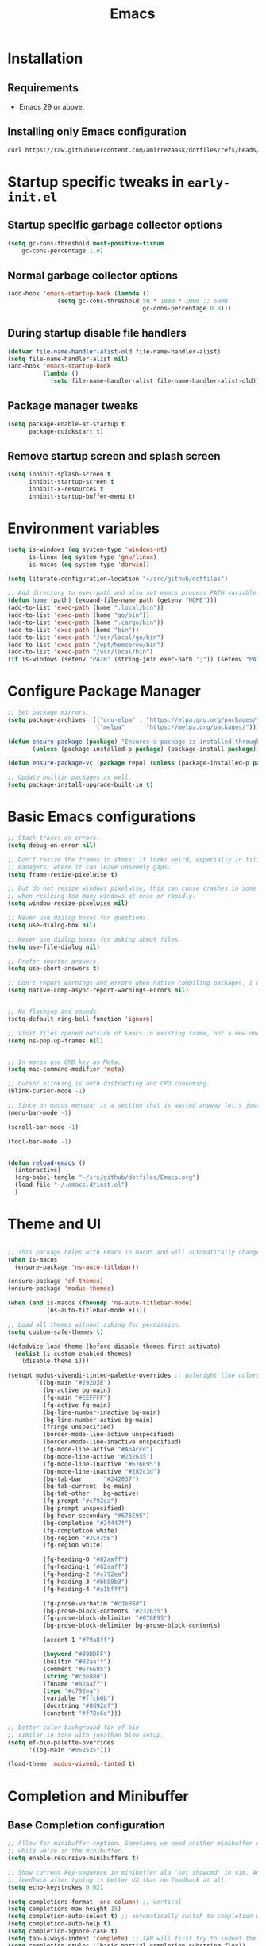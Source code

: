 #+title: Emacs
#+STARTUP: overview
#+property: header-args:emacs-lisp :mkdirp yes

* Installation
** Requirements
- Emacs 29 or above.


** Installing only Emacs configuration
#+begin_src sh
  curl https://raw.githubusercontent.com/amirrezaask/dotfiles/refs/heads/master/Emacs.org > ~/.emacs.d/Emacs.org
#+end_src


* Startup specific tweaks in =early-init.el=
** Startup specific garbage collector options
#+begin_src emacs-lisp :tangle ~/.emacs.d/early-init.el
  (setq gc-cons-threshold most-positive-fixnum
      gc-cons-percentage 1.0)
#+end_src
** Normal garbage collector options
#+begin_src emacs-lisp :tangle ~/.emacs.d/early-init.el
  (add-hook 'emacs-startup-hook (lambda ()
  				(setq gc-cons-threshold 50 * 1000 * 1000 ;; 50MB
                                        gc-cons-percentage 0.8)))

#+end_src
** During startup disable file handlers
#+begin_src emacs-lisp :tangle ~/.emacs.d/early-init.el
  (defvar file-name-handler-alist-old file-name-handler-alist)
  (setq file-name-handler-alist nil)
  (add-hook 'emacs-startup-hook
            (lambda ()
              (setq file-name-handler-alist file-name-handler-alist-old)))

#+end_src
** Package manager tweaks
#+begin_src emacs-lisp :tangle ~/.emacs.d/early-init.el
(setq package-enable-at-startup t
      package-quickstart t)
#+end_src

** Remove startup screen and splash screen
#+begin_src emacs-lisp :tangle ~/.emacs.d/early-init.el
  (setq inhibit-splash-screen t
        inhibit-startup-screen t
        inhibit-x-resources t
        inhibit-startup-buffer-menu t)
#+end_src


* Environment variables
#+begin_src emacs-lisp :tangle ~/.emacs.d/init.el
  (setq is-windows (eq system-type 'windows-nt)
        is-linux (eq system-type 'gnu/linux)
        is-macos (eq system-type 'darwin))

  (setq literate-configuration-location "~/src/github/dotfiles")

  ;; Add directory to exec-path and also set emacs process PATH variable.
  (defun home (path) (expand-file-name path (getenv "HOME")))
  (add-to-list 'exec-path (home ".local/bin"))
  (add-to-list 'exec-path (home "go/bin"))
  (add-to-list 'exec-path (home ".cargo/bin"))
  (add-to-list 'exec-path (home "bin"))
  (add-to-list 'exec-path "/usr/local/go/bin")
  (add-to-list 'exec-path "/opt/homebrew/bin")
  (add-to-list 'exec-path "/usr/local/bin")
  (if is-windows (setenv "PATH" (string-join exec-path ";")) (setenv "PATH" (string-join exec-path ":"))) ;; set emacs process PATH
#+end_src


* Configure Package Manager
#+begin_src emacs-lisp :tangle ~/.emacs.d/init.el
  ;; Set package mirrors.
  (setq package-archives '(("gnu-elpa" . "https://elpa.gnu.org/packages/")
                           ("melpa"    . "https://melpa.org/packages/")))

  (defun ensure-package (package) "Ensures a package is installed through package.el"
         (unless (package-installed-p package) (package-install package)))

  (defun ensure-package-vc (package repo) (unless (package-installed-p package) (package-vc-install package repo)))

  ;; Update builtin packages as well.
  (setq package-install-upgrade-built-in t)

#+end_src


* Basic Emacs configurations
#+begin_src emacs-lisp :tangle ~/.emacs.d/init.el
  ;; Stack traces on errors.
  (setq debug-on-error nil)

  ;; Don't resize the frames in steps; it looks weird, especially in tiling window
  ;; managers, where it can leave unseemly gaps.
  (setq frame-resize-pixelwise t)

  ;; But do not resize windows pixelwise, this can cause crashes in some cases
  ;; when resizing too many windows at once or rapidly.
  (setq window-resize-pixelwise nil)

  ;; Never use dialog boxes for questions.
  (setq use-dialog-box nil)

  ;; Never use dialog boxes for asking about files.
  (setq use-file-dialog nil)

  ;; Prefer shorter answers.
  (setq use-short-answers t)

  ;; Don't report warnings and errors when native compiling packages, I don't care about other people's code.
  (setq native-comp-async-report-warnings-errors nil)


  ;; No flashing and sounds.
  (setq-default ring-bell-function 'ignore)

  ;; Visit files opened outside of Emacs in existing frame, not a new one
  (setq ns-pop-up-frames nil)


  ;; In macos use CMD key as Meta.
  (setq mac-command-modifier 'meta)

  ;; Cursor blinking is both distracting and CPU consuming.
  (blink-cursor-mode -1)

  ;; Since on macos menubar is a section that is wasted anyway let's just have it.
  (menu-bar-mode -1)

  (scroll-bar-mode -1)

  (tool-bar-mode -1)


  (defun reload-emacs ()
    (interactive)
    (org-babel-tangle "~/src/github/dotfiles/Emacs.org")
    (load-file "~/.emacs.d/init.el")
    )

#+end_src


* Theme and UI
#+begin_src emacs-lisp :tangle ~/.emacs.d/init.el

  ;; This package helps with Emacs in macOS and will automatically change titlebar color based on your theme.
  (when is-macos
    (ensure-package 'ns-auto-titlebar))

  (ensure-package 'ef-themes)
  (ensure-package 'modus-themes)

  (when (and is-macos (fboundp 'ns-auto-titlebar-mode)
             (ns-auto-titlebar-mode +1)))

  ;; Load all themes without asking for permission.
  (setq custom-safe-themes t)

  (defadvice load-theme (before disable-themes-first activate)
    (dolist (i custom-enabled-themes)
      (disable-theme i)))

  (setopt modus-vivendi-tinted-palette-overrides ;; palenight like colors
          `((bg-main "#292D3E")
            (bg-active bg-main)
            (fg-main "#EEFFFF")
            (fg-active fg-main)
            (bg-line-number-inactive bg-main)
            (bg-line-number-active bg-main)
            (fringe unspecified)
            (border-mode-line-active unspecified)
            (border-mode-line-inactive unspecified)
            (fg-mode-line-active "#A6Accd")
            (bg-mode-line-active "#232635")
            (fg-mode-line-inactive "#676E95")
            (bg-mode-line-inactive "#282c3d")
            (bg-tab-bar      "#242837")
            (bg-tab-current  bg-main)
            (bg-tab-other    bg-active)
            (fg-prompt "#c792ea")
            (bg-prompt unspecified)
            (bg-hover-secondary "#676E95")
            (bg-completion "#2f447f")
            (fg-completion white)
            (bg-region "#3C435E")
            (fg-region white)

            (fg-heading-0 "#82aaff")
            (fg-heading-1 "#82aaff")
            (fg-heading-2 "#c792ea")
            (fg-heading-3 "#bb80b3")
            (fg-heading-4 "#a1bfff")

            (fg-prose-verbatim "#c3e88d")
            (bg-prose-block-contents "#232635")
            (fg-prose-block-delimiter "#676E95")
            (bg-prose-block-delimiter bg-prose-block-contents)

            (accent-1 "#79a8ff")

            (keyword "#89DDFF")
            (builtin "#82aaff")
            (comment "#676E95")
            (string "#c3e88d")
            (fnname "#82aaff")
            (type "#c792ea")
            (variable "#ffcb6b")
            (docstring "#8d92af")
            (constant "#f78c6c")))

  ;; better color background for ef-bio
  ;; similar in tone with jonathan blow setup.
  (setq ef-bio-palette-overrides
        '((bg-main "#052525")))

  (load-theme 'modus-vivendi-tinted t)
#+end_src


* Completion and Minibuffer

** Base Completion configuration
#+begin_src emacs-lisp :tangle ~/.emacs.d/init.el
  ;; Allow for minibuffer-ception. Sometimes we need another minibuffer command
  ;; while we're in the minibuffer.
  (setq enable-recursive-minibuffers t)

  ;; Show current key-sequence in minibuffer ala 'set showcmd' in vim. Any
  ;; feedback after typing is better UX than no feedback at all.
  (setq echo-keystrokes 0.02)

  (setq completions-format 'one-column) ;; vertical
  (setq completions-max-height 15)
  (setq completion-auto-select t) ;; automatically switch to completion window.
  (setq completion-auto-help t)
  (setq completion-ignore-case t)
  (setq tab-always-indent 'complete) ;; TAB will first try to indent the line then acts as 'complete-at-point
  (setq completion-styles '(basic partial-completion substring flex))
  (setq read-buffer-completion-ignore-case t) ;; same as completeion-ignore-case but for buffers.
  (setq read-file-name-completion-ignore-case t) ;; same as completeion-ignore-case but for files.
  (setq completion-show-help nil) ;; Don't show help message in *Completions* buffer
  (setq completions-detailed t) ;; display completions with details added as prefix/suffix.
  (setq completions-group t)
  (setq completion-auto-help 'visible)
  (setq completion-auto-select 'second-tab) ;; On first TAB show completion window and on second TAB switch to it.
  (setq completions-header-format nil) ;;

#+END_SRC


** icomplete/fido
From Emacs 28 icomplete mode had a lot of improvements specifically =fido(fake-ido)-mode= which emulates =ido-mode=
but remains compatible with =completing-read= API of core emacs. Based on my usage
it's more than enough for daily usage and the need for packages like =ivy=, =vertico= is removed in last few emacs versions.
#+BEGIN_SRC emacs-lisp :tangle ~/.emacs.d/init.el
  (setq icompelete-compute-delay 0.05) ;; Delay before computation and sorting is started.
  (setq icomplete-max-delay-chars 1) ;; Number of keypresses before compute delay is counted for.

  (defun my/fido-vertical-mode-hook ()
    (setq-local completion-styles '(basic substring partial-completion emacs22)))

  (fido-vertical-mode 1)

  (with-eval-after-load 'icomplete
    (keymap-set icomplete-fido-mode-map "TAB" 'icomplete-force-complete)
    (keymap-set icomplete-fido-mode-map "DEL" 'delete-backward-char)
    (add-hook 'fido-vertical-mode-hook 'my/fido-vertical-mode-hook))

  (keymap-set minibuffer-local-map "C-p" #'minibuffer-previous-completion)
  (keymap-set minibuffer-local-map "C-n" #'minibuffer-next-completion)
#+END_SRC


** completion-preview-mode
From Emacs 30 there is a builtin mode to show completion candidates in line similar to inline hints in
vscode. This mode automatically shows and updates the completion preview according to the text around point. When the preview is visible, TAB accepts the
completion suggestion, M-i completes up to
the longest common prefix of all completion candidates,
M-n cycles forward to the next
completion suggestion, and M-p cycles
backward.
#+begin_src emacs-lisp :tangle ~/.emacs.d/init.el
  (when (fboundp 'completion-preview-mode) ;; Emacs 30+
    (completion-preview-mode +1)
    (add-hook 'prog-mode-hook #'completion-preview-mode)
    ;; also in text buffers
    (add-hook 'text-mode-hook #'completion-preview-mode)
    ;; and in \\[shell] and friends
    (with-eval-after-load 'comint
      (add-hook 'comint-mode-hook #'completion-preview-mode))
    
    (keymap-set completion-preview-active-mode-map "M-n" #'completion-preview-next-candidate)
    (keymap-set completion-preview-active-mode-map "M-p" #'completion-preview-prev-candidate))
#+end_src


** Vertico [Disabled]
Currently I am trying to use emacs builtin functionality when it's available so I am using Fido mode instead of vertico, this code block does not get tangled.
#+begin_src emacs-lisp
  (ensure-package 'vertico)
  (vertico-mode +1)
#+end_src


* Editing
#+begin_src emacs-lisp :tangle ~/.emacs.d/init.el
  ;; better scrolling experience.
  (pixel-scroll-precision-mode +1)

  ;; Wrap long lines
  (toggle-truncate-lines -1)

  ;; Don't choke on minified code.
  (global-so-long-mode +1)

  ;; Always use UTF8
  (set-default-coding-systems 'utf-8)

  ;; Auto revert to disk changes, do we really want this ??
  (global-auto-revert-mode +1)

  ;; Highlight current line.
  ;; (global-hl-line-mode +1)

  ;; Delete selected region before inserting.
  (delete-selection-mode +1)

  ;; Don't blink the paren matching the one at point, it's too distracting.
  (setq blink-matching-paren nil)

  ;; Don't stretch the cursor to fit wide characters, it is disorienting,
  ;; especially for tabs.
  (setq x-stretch-cursor nil)

  ;; no emacs ~ backup files
  (setq make-backup-files nil)

  ;; Don't prompt if encounter a symlink file, just follow the link.
  (setq vc-follow-symlinks t)

  ;; Using C-l always puts cursor at the middle.
  (setq recenter-positions '(middle))

  (setq kill-whole-line t)

  (global-set-key (kbd "C-/") 'comment-line) ;; Comment
  (global-set-key (kbd "C-<return>") 'save-buffer)

  (global-set-key (kbd "C-;") 'goto-line) ;;

  (global-set-key (kbd "C-SPC") 'set-mark-command) ;; Visual selection

  (global-set-key (kbd "M-RET") 'indent-buffer) ;; Format buffer

  (global-set-key (kbd "M-q") 'quoted-insert)

  ;; search/replace
  (with-eval-after-load 'replace (define-key query-replace-map (kbd "<return>") 'act))
  (global-set-key (kbd "M-r") 'replace-regexp)

  ;; By default emacs resizes font with C-x -/+ but it's faster this way.
  (global-set-key (kbd "C--") 'text-scale-decrease)
  (global-set-key (kbd "C-=") 'text-scale-increase)


  (defun kill-current-buffer () (interactive) (kill-buffer (current-buffer)))

  (defun indent-buffer () "Indent an entire buffer using the default intenting scheme."
         (interactive)
         (save-excursion
           (delete-trailing-whitespace)
           (indent-region (point-min) (point-max) nil)
           (untabify (point-min) (point-max))))


  ;; jump-up/down are utility functions that I use to move around code to emulate C-d/u functionality from vim.
  (defun jump-up ()
    (interactive)
    (next-line (* -1 (/ (window-height) 2))) (recenter-top-bottom))

  (defun jump-down ()
    (interactive)
    (next-line (/ (window-height) 2)) (recenter-top-bottom))


  (keymap-set global-map "C-v" 'jump-down)
  (keymap-set global-map "M-v" 'jump-up)
#+end_src


** Line Numbers
#+begin_src emacs-lisp :tangle ~/.emacs.d/init.el
  ;; Explicitly define a width to reduce the cost of on-the-fly computation
  (setq-default display-line-numbers-width 3)

  ;; Show absolute line numbers for narrowed regions to make it easier to tell the
  ;; buffer is narrowed, and where you are, exactly.
  (setq-default display-line-numbers-widen t)

  ;; Enable line numbers globally.
  (global-display-line-numbers-mode +1)

#+end_src


** "Modern" Cut/Copy/Paste
#+begin_src emacs-lisp :tangle ~/.emacs.d/init.el
   (defun copy () "Either copy region or the current line."
         (interactive)
         (if (use-region-p)
             (kill-ring-save (region-beginning) (region-end)) ;; copy active region contents
           (kill-ring-save (line-beginning-position) (line-end-position)))) ;; copy current line

  (defun cut () "Either cut region or the current line."
         (interactive)
         (if (use-region-p)
             (kill-region (region-beginning) (region-end)) ;; copy active region contents
           (kill-region (line-beginning-position) (line-end-position)))) ;; copy current line

  (global-set-key (kbd "C-w") 'cut)
  (global-set-key (kbd "C-z") 'undo)
  (global-set-key (kbd "M-w") 'copy)
#+end_src


* Font
#+begin_src emacs-lisp :tangle ~/.emacs.d/init.el
  (set-face-attribute 'default nil :font "Jetbrains Mono-15")
#+end_src


* Projects
Project.el is emacs builtin package to work with projects. by default It uses =C-x p= acts as prefix.
#+begin_src emacs-lisp :tangle ~/.emacs.d/init.el
  (defun project-grep (&optional EDIT)
    (interactive "P")
    (let ((default-directory (if (project-current) (project-root (project-current)) default-directory)))
      (grep (format "rg --no-heading --color=\"never\" %s" (read-string "Grep: ")))))

  (define-key project-prefix-map (kbd "g") 'project-grep)
  (global-set-key (kbd "C-x p g") 'project-grep)

  ;; TODO: project-switch-to-buffer is really handy but even better would be to have project-switch-dwim command that supports both files and buffers.
  (setq project-switch-commands
        '((project-find-file "Find file")
          (project-find-dir "Find directory")
  	(project-switch-to-buffer "Switch to buffer")
          (project-grep "Grep")
          (project-eshell "Eshell")))
#+end_src


* Configuration Management
#+begin_src emacs-lisp :tangle ~/.emacs.d/init.el
  (defun system/configs ()
    (interactive)
    (let ((default-directory literate-configuration-location))
      (call-interactively 'project-find-file)))

  (global-set-key (kbd "C-x i") 'system/configs)

  (defun system/reload-all ()
    (interactive)
    (dolist (file (directory-files literate-configuration-location t "\\.org\\'"))
      (org-babel-tangle-file file)))
#+end_src


* Modeline
#+begin_src emacs-lisp :tangle ~/.emacs.d/init.el
  (setq-default mode-line-format
                '("%e" "  "
                  (:propertize
                   ("" mode-line-mule-info mode-line-client mode-line-modified mode-line-remote))
                  mode-line-frame-identification
                  mode-line-buffer-identification
                  "   "
                  mode-line-position
                  mode-line-format-right-align
                  "  "
                  (project-mode-line project-mode-line-format)
                  " "
                  (vc-mode vc-mode)
                  "  "
                  mode-line-modes
                  mode-line-misc-info
                  "  ")
                project-mode-line t
                mode-line-buffer-identification '(" %b")
                mode-line-position-column-line-format '(" %l:%c"))
#+end_src


* Compile & Grep
#+begin_src emacs-lisp :tangle ~/.emacs.d/init.el
  ;; to make project-grep function even better we add keys to grep-mode buffers so we can kill a grep process and restart it.
  (with-eval-after-load 'grep
    (define-key grep-mode-map (kbd "k") 'kill-compilation)
    (define-key grep-mode-map (kbd "G") (lambda () (interactive) (recompile t))))

  ;; kill compilation process before starting another
  (setq compilation-always-kill t)

  ;; save all buffers on `compile'
  (setq compilation-ask-about-save nil)

  ;; scroll to first error in compile buffer.
  (setq compilation-scroll-output 'first-error)

  ;; same keys as grep buffers.
  (with-eval-after-load 'compile
    (define-key compilation-mode-map (kbd "k") 'kill-compilation)
    (define-key compilation-mode-map (kbd "G") (lambda () (interactive) (recompile t))))
  
#+end_src


* Keyboard Macros
#+begin_src emacs-lisp :tangle ~/.emacs.d/init.el
  (global-set-key (kbd "M-[")  'kmacro-start-macro)
  (global-set-key (kbd "M-]")  'kmacro-end-or-call-macro)
  (global-set-key (kbd "M-\\") 'kmacro-end-and-call-macro)
#+end_src


* Eglot (LSP client)
#+begin_src emacs-lisp :tangle ~/.emacs.d/init.el
  ;; Eglot (LSP Client)
  (with-eval-after-load 'eglot
    (define-key eglot-mode-map (kbd "C-c C-r") 'eglot-rename)
    (define-key eglot-mode-map (kbd "M-RET")   'eglot-organize-imports-format)
    (define-key eglot-mode-map (kbd "C-c C-c") 'eglot-code-actions))

  (setq eldoc-echo-area-use-multiline-p nil)
  (setq eglot-ignored-server-capabilities '( ;; Disable fancy LSP features.
                                            :documentHighlightProvider           ;; "Highlight symbols automatically"
                                            :documentOnTypeFormattingProvider    ;; "On-type formatting"
                                            :documentLinkProvider                ;; "Highlight links in document"
                                            :colorProvider                       ;; "Decorate color references"
                                            :foldingRangeProvider                ;; "Fold regions of buffer"
                                            :executeCommandProvider              ;; "Execute custom commands"
                                            :inlayHintProvider                   ;; "Inlay hints"
                                            ))
  (setq eglot-stay-out-of '(project flymake)) ;; Don't polute buffer with flymake diganostics.
  (setq eglot-sync-connect nil)               ;; no blocking on waiting for the server to start.
  (setq eglot-events-buffer-size 0)           ;; no logging of LSP events.

  (add-hook 'go-mode-hook #'eglot-ensure)
  (add-hook 'php-mode-hook #'eglot-ensure)

  (with-eval-after-load 'eglot
    (add-to-list 'eglot-server-programs '(php-mode . ("intelephense" "--stdio")))) ;; PHP language server intelephense

  (defun eglot-organize-imports () (interactive) (eglot-code-actions nil nil "source.organizeImports" t))

  (defun eglot-organize-imports-format () (interactive) (eglot-format) (eglot-organize-imports))

#+end_src


* Splits
#+begin_src emacs-lisp :tangle ~/.emacs.d/init.el

  ;; Splits
  ;; UX: Favor vertical splits over horizontal ones. Monitors are trending toward wide, rather than tall.
  (setq split-width-threshold 160
        split-height-threshold nil)

  (defun split-window-right-balance-and-switch () (interactive)
         (split-window-right)
         (balance-windows)
         (other-window 1))

  (defun split-window-below-balance-and-switch () (interactive)
         (split-window-below)
         (balance-windows)
         (other-window 1))

  (defun delete-window-and-balance () (interactive)
         (delete-window)
         (balance-windows))

  (global-set-key (kbd "C-x 0") 'delete-window-and-balance)
  (global-set-key (kbd "C-x 1") 'delete-other-windows)
  (global-set-key (kbd "C-x 2") 'split-window-below-balance-and-switch)
  (global-set-key (kbd "C-x 3") 'split-window-right-balance-and-switch)
#+end_src


* Eshell (Emacs Builtin Shell)
#+begin_src emacs-lisp :tangle ~/.emacs.d/init.el
  (defun user/eshell-mode-hook ()
    (setenv "TERM" "xterm-256color"))

  (add-hook 'eshell-mode-hook 'user/eshell-mode-hook)

  (defun user/eshell-prompt-function ()
    (format " %s > "
  	  (propertize (if (project-current) (project-name (project-current)) default-directory) 'face 'font-lock-warning-face)))


  (setq eshell-prompt-function 'user/eshell-prompt-function)
#+end_src


* Xref
xref is emacs infrastructure that provides functionality to jump to definition, references, ...
#+begin_src emacs-lisp :tangle ~/.emacs.d/init.el
  (global-set-key (kbd "M-.") 'xref-find-definitions)
  (global-set-key (kbd "M-,") 'xref-go-back)
  (global-set-key (kbd "M->") 'xref-find-references)
#+end_src


* Language Modes
Hopefully someday we don't need these anymore when treesitter support becomes superior.
I don't tangle this block into =init.el= because I have this rule that init.el should work only with what is available in Emacs by default
and rely on no external packages.
#+begin_src emacs-lisp
  (ensure-package 'json-mode)
  (ensure-package 'yaml-mode)
  (ensure-package 'go-mode)
  (ensure-package 'php-mode)
#+end_src

